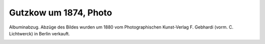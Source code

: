 Gutzkow um 1874, Photo
======================

Albuminabzug. Abzüge des Bildes wurden um 1880 vom Photographischen Kunst-Verlag F. Gebhardi (vorm. C. Lichtwerck) in Berlin verkauft.

.. image:: GuBi741-small.jpg
   :alt:

.. rst-class:: source

  (Aus einer Privatsammlung)
